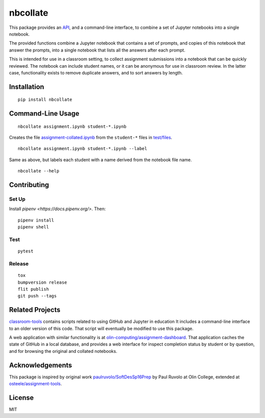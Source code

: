 nbcollate
=========

|PyPI version| |Doc Status| |Build Status| |Updates| |License|

This package provides an `API`_, and a command-line interface, to combine a set of
Jupyter notebooks into a single notebook.

The provided functions combine a Jupyter notebook that contains a set of
prompts, and copies of this notebook that answer the prompts, into a single
notebook that lists all the answers after each prompt.

This is intended for use in a classroom setting, to collect assignment
submissions into a notebook that can be quickly reviewed. The notebook can
include student names, or it can be anonymous for use in classroom review. In
the latter case, functionality exists to remove duplicate answers, and to sort
answers by length.

Installation
------------

::

    pip install nbcollate

Command-Line Usage
------------------

::

    nbcollate assignment.ipynb student-*.ipynb

Creates the file |collated|_ from the ``student-*`` files in |example-dir|_.

::

    nbcollate assignment.ipynb student-*.ipynb --label

Same as above, but labels each student with a name derived from the notebook
file name.

.. |collated| replace:: assignment-collated.ipynb
.. _collated: https://github.com/osteele/nbcollate/blob/master/tests/files/assignment-collated.ipynb
.. |example-dir| replace:: test/files
.. _example-dir: https://github.com/osteele/nbcollate/tree/master/tests/files

::

    nbcollate --help

Contributing
------------

Set Up
^^^^^^

Install `pipenv <https://docs.pipenv.org/>`. Then:

::

    pipenv install
    pipenv shell

Test
^^^^

::

    pytest

Release
^^^^^^^

::

    tox
    bumpversion release
    flit publish
    git push --tags

Related Projects
----------------

`classroom-tools <https://github.com/olin-computing/classroom-tools>`__
contains scripts related to using GitHub and Jupyter in education It
includes a command-line interface to an older version of this code. That
script will eventually be modified to use this package.

A web application with similar functionality is at
`olin-computing/assignment-dashboard <https://github.com/olin-computing/assignment-dashboard>`__.
That application caches the state of GitHub in a local database, and
provides a web interface for inspect completion status by student or by
question, and for browsing the original and collated notebooks.

Acknowledgements
----------------

This package is inspired by original work
`paulruvolo/SoftDesSp16Prep <https://github.com/paulruvolo/SoftDesSp16Prep>`__
by Paul Ruvolo at Olin College, extended at
`osteele/assignment-tools <https://github.com/osteele/assignment-tools>`__.

License
-------

MIT

.. |PyPI version| image:: https://img.shields.io/pypi/v/nbcollate.svg
    :target: https://pypi.python.org/pypi/nbcollate
    :alt: Latest PyPI Version
.. |Doc Status| image:: https://readthedocs.org/projects/nbcollate/badge/?version=latest
    :target: http://nbcollate.readthedocs.io/en/latest/?badge=latest
    :alt: Documentation Status
.. |Build Status| image:: https://travis-ci.org/osteele/nbcollate.svg?branch=master
    :target: https://travis-ci.org/osteele/nbcollate
    :alt: Build Status
.. |Updates| image:: https://pyup.io/repos/github/osteele/nbcollate/shield.svg
    :target: https://pyup.io/repos/github/osteele/nbcollate/
    :alt: Updates
.. |License| image:: https://img.shields.io/badge/license-MIT-blue.svg
    :target: https://github.com/osteele/nbcollate/blob/master/LICENSE
    :alt: License

.. _API: http://nbcollate.readthedocs.io/en/latest/?badge=latest#module-nbcollate
